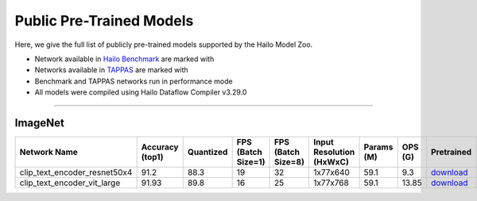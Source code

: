 


Public Pre-Trained Models
=========================

.. |rocket| image:: ../../images/rocket.png
  :width: 18

.. |star| image:: ../../images/star.png
  :width: 18

Here, we give the full list of publicly pre-trained models supported by the Hailo Model Zoo.

* Network available in `Hailo Benchmark <https://hailo.ai/products/ai-accelerators/hailo-8-ai-accelerator/#hailo8-benchmarks/>`_ are marked with |rocket|
* Networks available in `TAPPAS <https://github.com/hailo-ai/tappas>`_ are marked with |star|
* Benchmark and TAPPAS  networks run in performance mode
* All models were compiled using Hailo Dataflow Compiler v3.29.0



.. _Text Image Retrievaln:

--------------

ImageNet
^^^^^^^^

.. list-table::
   :widths: 31 9 7 11 9 8 8 8 7 7 7
   :header-rows: 1

   * - Network Name
     - Accuracy (top1)
     - Quantized
     - FPS (Batch Size=1)
     - FPS (Batch Size=8)
     - Input Resolution (HxWxC)
     - Params (M)
     - OPS (G)
     - Pretrained
     - Source
     - Compiled    
   * - clip_text_encoder_resnet50x4 
     - 91.2
     - 88.3
     - 19
     - 32
     - 1x77x640
     - 59.1
     - 9.3
     - `download <https://hailo-model-zoo.s3.eu-west-2.amazonaws.com/clip/resnet_50x4/2024-08-25/clip_text_encoder_resnet50x4.zip>`_
     - `link <https://huggingface.co/timm/resnet50x4_clip.openai>`_
     - `download <https://hailo-model-zoo.s3.eu-west-2.amazonaws.com/ModelZoo/Compiled/v2.13.0/hailo15h/clip_text_encoder_resnet50x4.hef>`_    
   * - clip_text_encoder_vit_large   
     - 91.93
     - 89.8
     - 16
     - 25
     - 1x77x768
     - 59.1
     - 13.85
     - `download <https://hailo-model-zoo.s3.eu-west-2.amazonaws.com/clip/vit_large/2024-08-25/clip_text_encoder_vit_large.zip>`_
     - `link <https://huggingface.co/openai/clip-vit-large-patch14>`_
     - `download <https://hailo-model-zoo.s3.eu-west-2.amazonaws.com/ModelZoo/Compiled/v2.13.0/hailo15h/clip_text_encoder_vit_large.hef>`_  
